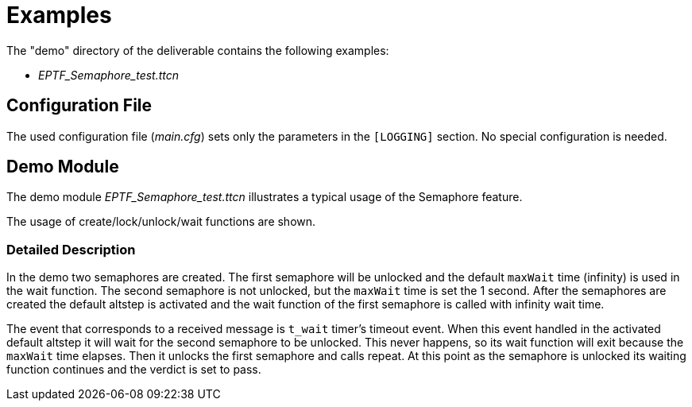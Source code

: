 = Examples

The "demo" directory of the deliverable contains the following examples:

* __EPTF_Semaphore_test.ttcn__

== Configuration File

The used configuration file (_main.cfg_) sets only the parameters in the `[LOGGING]` section. No special configuration is needed.

== Demo Module

The demo module _EPTF_Semaphore_test.ttcn_ illustrates a typical usage of the Semaphore feature.

The usage of create/lock/unlock/wait functions are shown.

=== Detailed Description

In the demo two semaphores are created. The first semaphore will be unlocked and the default `maxWait` time (infinity) is used in the wait function. The second semaphore is not unlocked, but the `maxWait` time is set the 1 second. After the semaphores are created the default altstep is activated and the wait function of the first semaphore is called with infinity wait time.

The event that corresponds to a received message is `t_wait` timer’s timeout event. When this event handled in the activated default altstep it will wait for the second semaphore to be unlocked. This never happens, so its wait function will exit because the `maxWait` time elapses. Then it unlocks the first semaphore and calls repeat. At this point as the semaphore is unlocked its waiting function continues and the verdict is set to pass.
